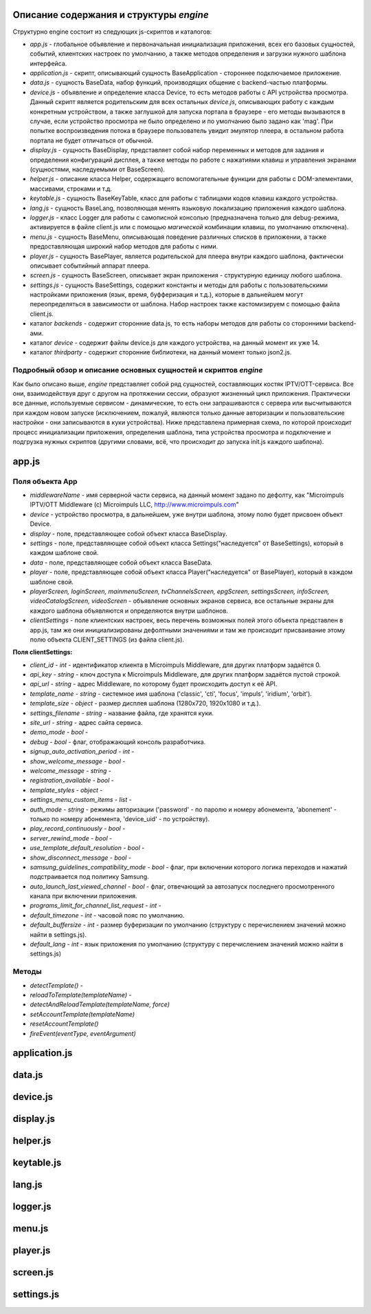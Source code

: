 ****************************************
Описание содержания и структуры `engine`
****************************************

Структурно engine состоит из следующих js-скриптов и каталогов:

* `app.js` - глобальное объявление и первоначальная инициализация приложения, всех его базовых сущностей, событий, клиентских настроек по умолчанию, а также методов определения и загрузки нужного шаблона интерфейса.
* `application.js` - скрипт, описывающий сущность BaseApplication - стороннее подключаемое приложение.
* `data.js` - сущность BaseData, набор функций, производящих общение с backend-частью платформы.
* `device.js` - объявление и определение класса Device, то есть методов работы с API устройства просмотра. Данный скрипт является родительским для всех остальных `device.js`, описывающих работу с каждым конкретным устройством, а также заглушкой для запуска портала в браузере - его методы вызываются в случае, если устройство просмотра не было определено и по умолчанию было задано как 'mag'. При попытке воспроизведения потока в браузере пользователь увидит эмулятор плеера, в остальном работа портала не будет отличаться от обычной.
* `display.js` - сущность BaseDisplay, представляет собой набор переменных и методов для задания и определения конфигураций дисплея, а также методы по работе с нажатиями клавиш и управления экранами (сущностями, наследуемыми от BaseScreen).
* `helper.js` - описание класса Helper, содержащего вспомогательные функции для работы с DOM-элементами, массивами, строками и т.д.
* `keytable.js` - сущность BaseKeyTable, класс для работы с таблицами кодов клавиш каждого устройства.
* `lang.js` - сущность BaseLang, позволяющая менять языковую локализацию приложения каждого шаблона.
* `logger.js` - класс Logger для работы с самописной консолью (предназначена только для debug-режима, активируется в файле client.js или с помощью *магической* комбинации клавиш, по умолчанию отключена).
* `menu.js` - сущность BaseMenu, описывающая поведение различных списков в приложении, а также предоставляющая широкий набор методов для работы с ними.
* `player.js` - сущность BasePlayer, является родительской для плеера внутри каждого шаблона, фактически описывает событийный аппарат плеера.
* `screen.js` - сущность BaseScreen, описывает экран приложения - структурную единицу любого шаблона.
* `settings.js` - сущность BaseSettings, содержит константы и методы для  работы с пользовательскими настройками приложения (язык, время, буфферизация и т.д.), которые в дальнейшем могут переопределяться в зависимости от шаблона. Набор настроек также кастомизируем с помощью файла client.js.
* каталог `backends` - содержит сторонние data.js, то есть наборы методов для работы со сторонними backend-ами.
* каталог `device` - содержит файлы device.js для каждого устройства, на данный момент их уже 14.
* каталог `thirdparty` - содержит сторонние библиотеки, на данный момент только json2.js.

Подробный обзор и описание основных сущностей и скриптов `engine`
-----------------------------------------------------------------

Как было описано выше, `engine` представляет собой ряд сущностей, составляющих костяк IPTV/OTT-сервиса. Все они, взаимодействуя друг с другом на протяжении сессии, образуют жизненный цикл приложения. Практически все данные, используемые сервисом - динамические, то есть они запрашиваются с сервера или высчитываются при каждом новом запуске (исключением, пожалуй, являются только данные авторизации и пользовательские настройки - они записываются в куки устройства).
Ниже представлена примерная схема, по которой происходит процесс инициализации приложения, определения шаблона, типа устройства просмотра и подключение и подгрузка нужных скриптов (другими словами, всё, что происходит до запуска init.js каждого шаблона).

.. image:: img\index_redirect.PNG

******
app.js
******

Поля объекта App
----------------

* `middlewareName` - имя серверной части сервиса, на данный момент задано по дефолту, как "Microimpuls IPTV/OTT Middleware (c) Microimpuls LLC, http://www.microimpuls.com"
* `device` - устройство просмотра, в дальнейшем, уже внутри шаблона, этому полю будет присвоен объект Device.
* `display` - поле, представляющее собой объект класса BaseDisplay.
* `settings` - поле, представляющее собой объект класса Settings("наследуется" от BaseSettings), который в каждом шаблоне свой.
* `data` - поле, представляющее собой объект класса BaseData.
* `player` - поле, представляющее собой объект класса Player("наследуется" от BasePlayer), который в каждом шаблоне свой.
* `playerScreen, loginScreen, mainmenuScreen, tvChannelsScreen, epgScreen, settingsScreen, infoScreen, videoCatalogScreen, videoScreen` - объявление основных экранов сервиса, все остальные экраны для каждого шаблона объявляются и определяются внутри шаблонов.
* `clientSettings` - поле клиентских настроек, весь перечень возможных полей этого объекта представлен в app.js, там же они инициализированы дефолтными значениями и там же происходит присваивание этому полю объекта CLIENT_SETTINGS (из файла client.js).

**Поля clientSettings:**

* `client_id` - *int* - идентификатор клиента в Microimpuls Middleware, для других платформ задаётся 0.
* `api_key` - *string* - ключ доступа к Microimpuls Middleware, для других платформ задаётся пустой строкой.
* `api_url` - *string* - адрес Middleware, по которому будет происходить доступ к её API.
* `template_name` - *string* - системное имя шаблона ('classic', 'cti', 'focus', 'impuls', 'iridium', 'orbit').
* `template_size` - *object* - размер дисплея шаблона (1280х720, 1920х1080 и т.д.).
* `settings_filename` - *string* - название файла, где хранятся куки.
* `site_url` - *string* - адрес сайта сервиса.
* `demo_mode` - *bool* -
* `debug` - *bool* -  флаг, отображающий консоль разработчика.
* `signup_auto_activation_period` - *int* -
* `show_welcome_message` - *bool* -
* `welcome_message` - *string* -
* `registration_available` - *bool* -
* `template_styles` - *object* -
* `settings_menu_custom_items` - *list* -
* `auth_mode` - *string* - режимы авторизации ('password' - по паролю и номеру абонемента, 'abonement' - только по номеру абонемента, 'device_uid' - по устройству).
* `play_record_continuously` - *bool* -
* `server_rewind_mode` - *bool* -
* `use_template_default_resolution` - *bool* -
* `show_disconnect_message` - *bool* -
* `samsung_guidelines_compatibility_mode` - *bool* - флаг, при включении которого логика переходов и нажатий подстраивается под политику Samsung.
* `auto_launch_last_viewed_channel` - *bool* - флаг, отвечающий за автозапуск последнего просмотренного канала при включении приложения.
* `programs_limit_for_channel_list_request` - *int* -
* `default_timezone` - *int* - часовой пояс по умолчанию.
* `default_buffersize` - *int* - размер буферизации по умолчанию (структуру с перечислением значений можно найти в settings.js).
* `default_lang` - *int* - язык приложения по умолчанию (структуру с перечислением значений можно найти в settings.js)

Методы
------

* `detectTemplate()` -
* `reloadToTemplate(templateName)` -
* `detectAndReloadTemplate(templateName, force)`
* `setAccountTemplate(templateName)`
* `resetAccountTemplate()`
* `fireEvent(eventType, eventArgument)`

**************
application.js
**************

*******
data.js
*******

*********
device.js
*********

**********
display.js
**********

*********
helper.js
*********

***********
keytable.js
***********

*******
lang.js
*******

*********
logger.js
*********

*******
menu.js
*******

*********
player.js
*********

*********
screen.js
*********

***********
settings.js
***********
